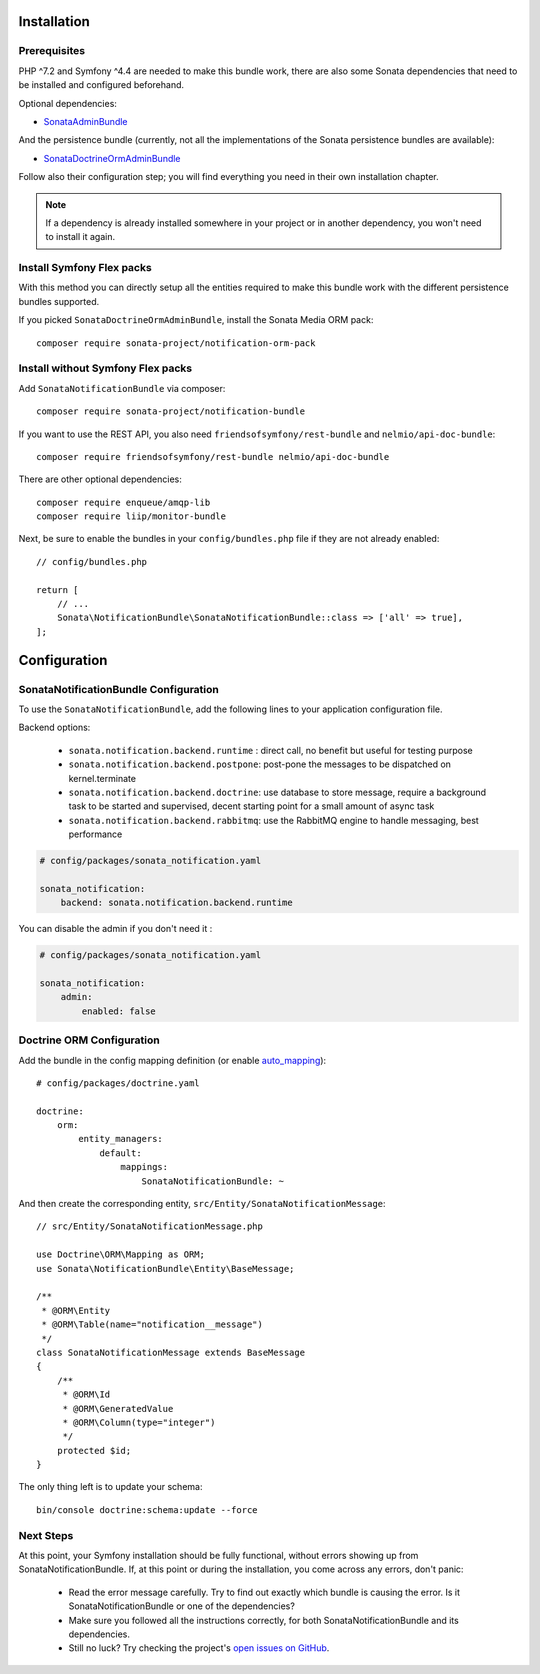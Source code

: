 .. index::
    single: Installation
    single: Configuration

Installation
============

Prerequisites
-------------

PHP ^7.2 and Symfony ^4.4 are needed to make this bundle work, there are
also some Sonata dependencies that need to be installed and configured beforehand.

Optional dependencies:

* `SonataAdminBundle <https://docs.sonata-project.org/projects/SonataAdminBundle/en/3.x/>`_

And the persistence bundle (currently, not all the implementations of the Sonata persistence bundles are available):

* `SonataDoctrineOrmAdminBundle <https://docs.sonata-project.org/projects/SonataDoctrineORMAdminBundle/en/3.x/>`_

Follow also their configuration step; you will find everything you need in
their own installation chapter.

.. note::

    If a dependency is already installed somewhere in your project or in
    another dependency, you won't need to install it again.

Install Symfony Flex packs
--------------------------

With this method you can directly setup all the entities required to make this bundle work
with the different persistence bundles supported.

If you picked ``SonataDoctrineOrmAdminBundle``, install the Sonata Media ORM pack::

    composer require sonata-project/notification-orm-pack

Install without Symfony Flex packs
----------------------------------

Add ``SonataNotificationBundle`` via composer::

    composer require sonata-project/notification-bundle

If you want to use the REST API, you also need ``friendsofsymfony/rest-bundle`` and ``nelmio/api-doc-bundle``::

    composer require friendsofsymfony/rest-bundle nelmio/api-doc-bundle

There are other optional dependencies::

    composer require enqueue/amqp-lib
    composer require liip/monitor-bundle

Next, be sure to enable the bundles in your ``config/bundles.php`` file if they
are not already enabled::

    // config/bundles.php

    return [
        // ...
        Sonata\NotificationBundle\SonataNotificationBundle::class => ['all' => true],
    ];

Configuration
=============

SonataNotificationBundle Configuration
--------------------------------------

To use the ``SonataNotificationBundle``, add the following lines to your application configuration
file.

Backend options:

 * ``sonata.notification.backend.runtime`` : direct call, no benefit but useful for testing purpose
 * ``sonata.notification.backend.postpone``: post-pone the messages to be dispatched on kernel.terminate
 * ``sonata.notification.backend.doctrine``: use database to store message, require a background task to be started and supervised, decent starting point for a small amount of async task
 * ``sonata.notification.backend.rabbitmq``: use the RabbitMQ engine to handle messaging, best performance

.. code-block:: yaml

    # config/packages/sonata_notification.yaml

    sonata_notification:
        backend: sonata.notification.backend.runtime

You can disable the admin if you don't need it :

.. code-block:: yaml

    # config/packages/sonata_notification.yaml

    sonata_notification:
        admin:
            enabled: false

Doctrine ORM Configuration
--------------------------

Add the bundle in the config mapping definition (or enable `auto_mapping`_)::

    # config/packages/doctrine.yaml

    doctrine:
        orm:
            entity_managers:
                default:
                    mappings:
                        SonataNotificationBundle: ~

And then create the corresponding entity, ``src/Entity/SonataNotificationMessage``::

    // src/Entity/SonataNotificationMessage.php

    use Doctrine\ORM\Mapping as ORM;
    use Sonata\NotificationBundle\Entity\BaseMessage;

    /**
     * @ORM\Entity
     * @ORM\Table(name="notification__message")
     */
    class SonataNotificationMessage extends BaseMessage
    {
        /**
         * @ORM\Id
         * @ORM\GeneratedValue
         * @ORM\Column(type="integer")
         */
        protected $id;
    }

The only thing left is to update your schema::

    bin/console doctrine:schema:update --force

Next Steps
----------

At this point, your Symfony installation should be fully functional, without errors
showing up from SonataNotificationBundle. If, at this point or during the installation,
you come across any errors, don't panic:

    - Read the error message carefully. Try to find out exactly which bundle is causing the error.
      Is it SonataNotificationBundle or one of the dependencies?
    - Make sure you followed all the instructions correctly, for both SonataNotificationBundle and its dependencies.
    - Still no luck? Try checking the project's `open issues on GitHub`_.

.. _`open issues on GitHub`: https://github.com/sonata-project/SonataNotificationBundle/issues
.. _`auto_mapping`: http://symfony.com/doc/4.4/reference/configuration/doctrine.html#configuration-overviews
